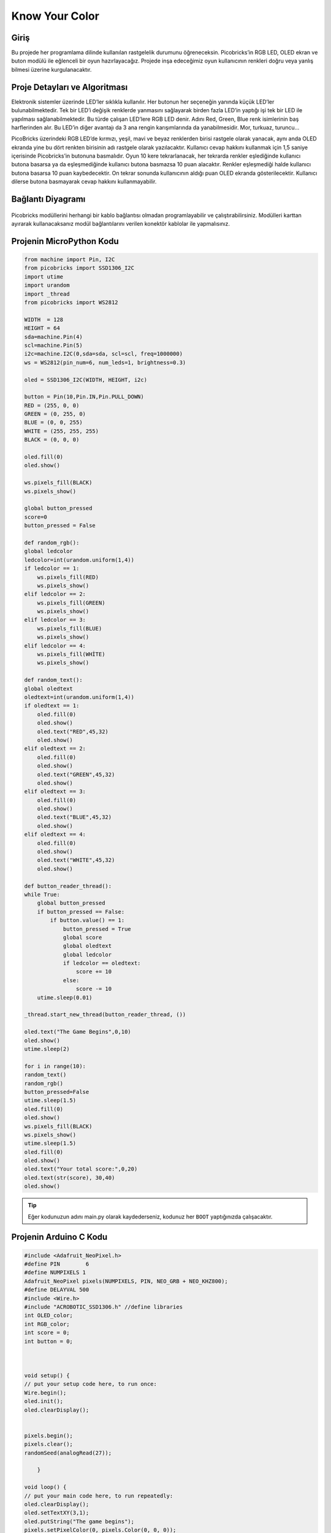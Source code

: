 ###########
Know Your Color
###########

Giriş
-------------
Bu projede her programlama dilinde kullanılan rastgelelik durumunu öğreneceksin. Picobricks’in RGB LED, OLED ekran ve buton modülü ile eğlenceli bir oyun hazırlayacağız. Projede inşa edeceğimiz oyun kullanıcının renkleri doğru veya yanlış bilmesi üzerine kurgulanacaktır.

Proje Detayları ve Algoritması
------------------------------

Elektronik sistemler üzerinde LED’ler sıklıkla kullanılır. Her butonun her seçeneğin yanında küçük LED’ler bulunabilmektedir. Tek bir LED’i değişik renklerde yanmasını sağlayarak birden fazla LED’in yaptığı işi tek bir LED ile yapılması sağlanabilmektedir. Bu türde çalışan LED’lere RGB LED denir. Adını Red, Green, Blue renk isimlerinin baş harflerinden alır. Bu LED’in diğer avantajı da 3 ana rengin karışımlarında da yanabilmesidir. Mor, turkuaz, turuncu…

PicoBricks üzerindeki RGB LED’de kırmızı, yeşil, mavi ve beyaz renklerden birisi rastgele olarak yanacak, aynı anda OLED ekranda yine bu dört renkten birisinin adı rastgele olarak yazılacaktır. Kullanıcı cevap hakkını kullanmak için 1,5 saniye içerisinde Picobricks’in butonuna basmalıdır. Oyun 10 kere tekrarlanacak, her tekrarda renkler eşlediğinde kullanıcı butona basarsa ya da eşleşmediğinde kullanıcı butona basmazsa 10 puan alacaktır. Renkler eşleşmediği halde kullanıcı butona basarsa 10 puan kaybedecektir. On tekrar sonunda kullanıcının aldığı puan OLED ekranda gösterilecektir. Kullanıcı dilerse butona basmayarak cevap hakkını kullanmayabilir. 


Bağlantı Diyagramı
--------------

.. figure:: ../_static/know-your-color.png      
    :align: center
    :width: 400
    :figclass: align-center
    
.. figure:: ../_static/know-your-color1.png      
    :align: center
    :width: 520
    :figclass: align-center


Picobricks modüllerini herhangi bir kablo bağlantısı olmadan programlayabilir ve çalıştırabilirsiniz. Modülleri karttan ayırarak kullanacaksanız modül bağlantılarını verilen konektör kablolar ile yapmalısınız.

Projenin MicroPython Kodu
--------------------------------
.. code-block::

    from machine import Pin, I2C
    from picobricks import SSD1306_I2C
    import utime
    import urandom
    import _thread
    from picobricks import WS2812

    WIDTH  = 128                                            
    HEIGHT = 64                                          
    sda=machine.Pin(4)
    scl=machine.Pin(5)
    i2c=machine.I2C(0,sda=sda, scl=scl, freq=1000000)
    ws = WS2812(pin_num=6, num_leds=1, brightness=0.3)

    oled = SSD1306_I2C(WIDTH, HEIGHT, i2c)

    button = Pin(10,Pin.IN,Pin.PULL_DOWN)
    RED = (255, 0, 0)
    GREEN = (0, 255, 0)
    BLUE = (0, 0, 255)
    WHITE = (255, 255, 255)
    BLACK = (0, 0, 0)

    oled.fill(0)
    oled.show()

    ws.pixels_fill(BLACK)
    ws.pixels_show()

    global button_pressed
    score=0
    button_pressed = False

    def random_rgb():
    global ledcolor
    ledcolor=int(urandom.uniform(1,4))
    if ledcolor == 1:
        ws.pixels_fill(RED)
        ws.pixels_show()
    elif ledcolor == 2:
        ws.pixels_fill(GREEN)
        ws.pixels_show()
    elif ledcolor == 3:
        ws.pixels_fill(BLUE)
        ws.pixels_show()
    elif ledcolor == 4:
        ws.pixels_fill(WHİTE)
        ws.pixels_show()

    def random_text():
    global oledtext
    oledtext=int(urandom.uniform(1,4))
    if oledtext == 1:
        oled.fill(0)
        oled.show()
        oled.text("RED",45,32)
        oled.show()
    elif oledtext == 2:
        oled.fill(0)
        oled.show()
        oled.text("GREEN",45,32)
        oled.show()
    elif oledtext == 3:
        oled.fill(0)
        oled.show()
        oled.text("BLUE",45,32)
        oled.show()
    elif oledtext == 4:
        oled.fill(0)
        oled.show()
        oled.text("WHITE",45,32)
        oled.show()

    def button_reader_thread():
    while True:
        global button_pressed
        if button_pressed == False:
            if button.value() == 1:
                button_pressed = True
                global score
                global oledtext
                global ledcolor
                if ledcolor == oledtext:
                    score += 10
                else:
                    score -= 10
        utime.sleep(0.01)

    _thread.start_new_thread(button_reader_thread, ())

    oled.text("The Game Begins",0,10)
    oled.show()
    utime.sleep(2)

    for i in range(10):
    random_text()
    random_rgb()
    button_pressed=False
    utime.sleep(1.5)
    oled.fill(0)
    oled.show()
    ws.pixels_fill(BLACK)
    ws.pixels_show()
    utime.sleep(1.5)
    oled.fill(0)
    oled.show()
    oled.text("Your total score:",0,20)
    oled.text(str(score), 30,40)
    oled.show()
            


.. tip::
  Eğer kodunuzun adını main.py olarak kaydederseniz, kodunuz her ``BOOT`` yaptığınızda çalışacaktır.
   
Projenin Arduino C Kodu
-------------------------------


.. code-block::

    #include <Adafruit_NeoPixel.h>
    #define PIN        6 
    #define NUMPIXELS 1
    Adafruit_NeoPixel pixels(NUMPIXELS, PIN, NEO_GRB + NEO_KHZ800);
    #define DELAYVAL 500
    #include <Wire.h>
    #include "ACROBOTIC_SSD1306.h" //define libraries
    int OLED_color;
    int RGB_color;
    int score = 0;
    int button = 0;



    void setup() {
    // put your setup code here, to run once:
    Wire.begin();  
    oled.init();                      
    oled.clearDisplay(); 


    pixels.begin();
    pixels.clear(); 
    randomSeed(analogRead(27));

        }

    void loop() {
    // put your main code here, to run repeatedly:
    oled.clearDisplay();
    oled.setTextXY(3,1);              
    oled.putString("The game begins");
    pixels.setPixelColor(0, pixels.Color(0, 0, 0));
    pixels.show();
    delay(2000);
    oled.clearDisplay();
  
    for (int i=0;i<10;i++){
    button = digitalRead(10);
    random_color();
    pixels.show();
    unsigned long start_time = millis();
    while (button == 0) {
        button = digitalRead(10);
        if (millis() - start_time > 2000)
          break;
    }
    if (button == 1){
  
        if(OLED_color==RGB_color){
          score=score+10;
        }
        if(OLED_color!=RGB_color){
          score=score-10;
        }
        delay(200);
    }
    oled.clearDisplay();
    pixels.setPixelColor(0, pixels.Color(0, 0, 0));
    pixels.show();
        }

    String string_scrore=String(score);
    oled.clearDisplay();
    oled.setTextXY(2,5);              
    oled.putString("Score: ");
    oled.setTextXY(4,7);              
    oled.putString(string_scrore);
    oled.setTextXY(6,5);              
    oled.putString("points");
    // print final score on OLED screen
  
    delay(10000);
        }

    void random_color(){

    OLED_color = random(1,5);
    RGB_color = random(1,5); 
    // generate numbers between 1 and 5 randomly and print them on the screen
    if (OLED_color == 1){
      oled.setTextXY(3,7);              
      oled.putString("red");
        }
    if (OLED_color == 2){
      oled.setTextXY(3,6);              
      oled.putString("green");
        }
    if (OLED_color == 3){
      oled.setTextXY(3,6);              
      oled.putString("blue");
        }
    if (OLED_color == 4){
      oled.setTextXY(3,6);              
      oled.putString("white");
        } 
    if (RGB_color == 1){
      pixels.setPixelColor(0, pixels.Color(255, 0, 0));
        }
    if (RGB_color == 2){
      pixels.setPixelColor(0, pixels.Color(0, 255, 0));
        }
    if (RGB_color == 3){
      pixels.setPixelColor(0, pixels.Color(0, 0, 255));
        }
    if (RGB_color == 4){
      pixels.setPixelColor(0, pixels.Color(255, 255, 255));
    }


    }

Projenin MicroBlocks Kodu
------------------------------------
+------------------+
||know-your-color2||     
+------------------+

.. |know-your-color2| image:: _static/know-your-color2.png



.. note::
    MicroBlocks ile kodlama yapmak için yukarıdaki görseli MicroBlocks Run sekmesine sürükleyip bırakmanız yeterlidir.
  

   
Projenin Videosu
------------------------------------


.. figure:: ../_static/maxresdefault.jpg
    :alt: projenin videosu
    :target: https://www.youtube.com/watch?v=l0WbZn8R1Cs
    :class: with-shadow
    :scale: 50
 
